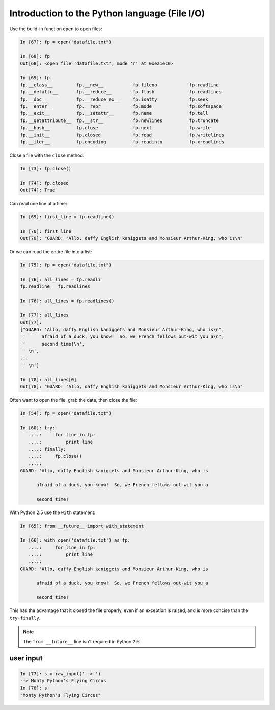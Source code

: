 ==============================================
Introduction to the Python language (File I/O)
==============================================

Use the build-in function ``open`` to open files:

.. sourcecode:: ipython

    In [67]: fp = open("datafile.txt")

    In [68]: fp
    Out[68]: <open file 'datafile.txt', mode 'r' at 0xea1ec0>

    In [69]: fp.
    fp.__class__         fp.__new__           fp.fileno            fp.readline
    fp.__delattr__       fp.__reduce__        fp.flush             fp.readlines
    fp.__doc__           fp.__reduce_ex__     fp.isatty            fp.seek
    fp.__enter__         fp.__repr__          fp.mode              fp.softspace
    fp.__exit__          fp.__setattr__       fp.name              fp.tell
    fp.__getattribute__  fp.__str__           fp.newlines          fp.truncate
    fp.__hash__          fp.close             fp.next              fp.write
    fp.__init__          fp.closed            fp.read              fp.writelines
    fp.__iter__          fp.encoding          fp.readinto          fp.xreadlines

Close a file with the ``close`` method:

.. sourcecode:: ipython

    In [73]: fp.close()

    In [74]: fp.closed
    Out[74]: True

Can read one line at a time:

.. sourcecode:: ipython

    In [69]: first_line = fp.readline()

    In [70]: first_line
    Out[70]: "GUARD: 'Allo, daffy English kaniggets and Monsieur Arthur-King, who is\n"

Or we can read the entire file into a list:

.. sourcecode:: ipython

    In [75]: fp = open("datafile.txt")

    In [76]: all_lines = fp.readli
    fp.readline   fp.readlines  

    In [76]: all_lines = fp.readlines()

    In [77]: all_lines
    Out[77]: 
    ["GUARD: 'Allo, daffy English kaniggets and Monsieur Arthur-King, who is\n",
     '      afraid of a duck, you know!  So, we French fellows out-wit you a\n',
     '      second time!\n',
     ' \n',
    ...
     ' \n']

    In [78]: all_lines[0]
    Out[78]: "GUARD: 'Allo, daffy English kaniggets and Monsieur Arthur-King, who is\n"

Often want to open the file, grab the data, then close the file:

.. sourcecode:: ipython

    In [54]: fp = open("datafile.txt")

    In [60]: try:
       ....:     for line in fp:
       ....:         print line
       ....: finally:
       ....:     fp.close()
       ....: 
    GUARD: 'Allo, daffy English kaniggets and Monsieur Arthur-King, who is

          afraid of a duck, you know!  So, we French fellows out-wit you a

          second time!

With Python 2.5 use the ``with`` statement:

.. sourcecode:: ipython

    In [65]: from __future__ import with_statement 

    In [66]: with open('datafile.txt') as fp:
       ....:     for line in fp:
       ....:         print line
       ....: 
    GUARD: 'Allo, daffy English kaniggets and Monsieur Arthur-King, who is

          afraid of a duck, you know!  So, we French fellows out-wit you a

          second time!

This has the advantage that it closed the file properly, even if an
exception is raised, and is more concise than the ``try-finally``.

.. note::

   The ``from __future__`` line isn't required in Python 2.6


user input
----------

.. todo:: small note about ``raw_input``

.. sourcecode:: ipython

    In [77]: s = raw_input('--> ')
    --> Monty Python's Flying Circus
    In [78]: s
    "Monty Python's Flying Circus"


